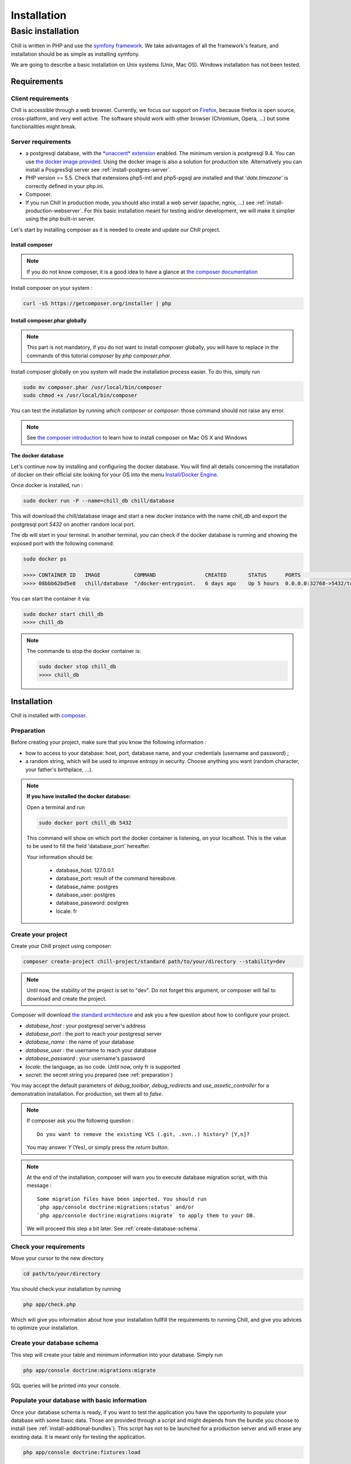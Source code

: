 .. Copyright (C)  2014 Champs Libres Cooperative SCRLFS
   Permission is granted to copy, distribute and/or modify this document
   under the terms of the GNU Free Documentation License, Version 1.3
   or any later version published by the Free Software Foundation;
   with no Invariant Sections, no Front-Cover Texts, and no Back-Cover Texts.
   A copy of the license is included in the section entitled "GNU
   Free Documentation License".

Installation
############


.. _basic-installation:

Basic installation
``````````````````

Chill is written in PHP and use the `symfony framework`_. We take advantages of all the framework's feature, and installation should be as simple as installing symfony.

We are going to describe a basic installation on Unix systems (Unix, Mac OS). Windows installation has not been tested.

Requirements
------------

Client requirements
^^^^^^^^^^^^^^^^^^^

Chill is accessible through a web browser. Currently, we focus our support on `Firefox`_, because firefox is open source, cross-platform, and very well active. The software should work with other browser (Chromium, Opera, ...) but some functionalities might break.

Server requirements
^^^^^^^^^^^^^^^^^^^

* a postgresql database, with the `*unaccent* extension`_ enabled. The minimum version is postgresql 9.4. You can use `the docker image provided <https://registry.hub.docker.com/u/chill/database/>`_. Using the docker image is also a solution for production site. Alternatively you can install a PosgresSql server see :ref:`install-postgres-server`.
* PHP version >= 5.5. Check that extensions php5-intl and php5-pgsql are installed and that '*date.timezone*' is correctly defined in your php.ini.
* Composer.
* If you run Chill in production mode, you should also install a web server (apache, ngnix, ...) see :ref:`install-production-webserver`. For this basic installation meant for testing and/or development, we will make it simplier using the php built-in server.

Let's start by installing composer as it is needed to create and update our Chill project.

Install composer
""""""""""""""""

..  note::
  If you do not know composer, it is a good idea to have a glance at `the composer documentation`_ 

Install composer on your system :

.. code-block:: bash

   curl -sS https://getcomposer.org/installer | php

Install composer.phar globally
""""""""""""""""""""""""""""""

.. note::
   This part is not mandatory, if you do not want to install composer globally, you will have to replace in the commands of this tutorial `composer` by `php composer.phar`.

Install composer globally on you system will made the installation process easier. To do this, simply run 

.. code-block:: bash

   sudo mv composer.phar /usr/local/bin/composer
   sudo chmod +x /usr/local/bin/composer

You can test the installation by running `which composer` or `composer`: those command should not raise any error.

.. note::
   See `the composer introduction`_ to learn how to install composer on Mac OS X and Windows

The docker database
"""""""""""""""""""

Let's continue now by installing and configuring the docker database.
You will find all details concerning the installation of docker on their official site looking for your OS into the menu `Install/Docker Engine <http://docs.docker.com/>`_. 

Once docker is installed, run : 

.. code-block:: bash

   sudo docker run -P --name=chill_db chill/database

This will download the chill/database image and start a new docker instance with the name `chill_db` and export the postgresql port `5432` on another random local port.

The db will start in your terminal. In another terminal, you can check if the docker database is running and showing the exposed port with the following command:

.. code-block:: bash

   sudo docker ps

   >>>> CONTAINER ID   IMAGE           COMMAND                CREATED       STATUS      PORTS                     NAMES
   >>>> 08bbb62bd5e8   chill/database  "/docker-entrypoint.   6 days ago    Up 5 hours  0.0.0.0:32768->5432/tcp   chill_db
   
You can start the container it via:

.. code-block:: bash

   sudo docker start chill_db
   >>>> chill_db
   
.. note:: The commande to stop the docker container is:
  
   .. code-block:: bash
       
      sudo docker stop chill_db
      >>>> chill_db
   

Installation
------------

Chill is installed with `composer`_.

.. _preparation:

Preparation
^^^^^^^^^^^

Before creating your project, make sure that you know the following information :

* how to access to your database: host, port, database name, and your credentials (username and password) ;
* a random string, which will be used to improve entropy in security. Choose anything you want (random character, your father's birthplace, ...).

.. note::

   **If you have installed the docker database:**
         
   Open a terminal and run 
   
   .. code-block:: bash
   
      sudo docker port chill_db 5432 
   
   This command will show on which port the docker container is listening, on your localhost. 
   This is the value to be used to fill the field 'database_port' hereafter.
      
   Your information should be:
   
       - database_host: 127.0.0.1
       - database_port: result of the command hereabove.
       - database_name: postgres
       - database_user: postgres
       - database_password: postgres
       - locale: fr

.. _create-your-project:

Create your project
^^^^^^^^^^^^^^^^^^^

Create your Chill project using composer:

.. code-block:: bash

   composer create-project chill-project/standard path/to/your/directory --stability=dev

.. note::
   Until now, the stability of the project is set to "dev". Do not forget this argument, or composer will fail to download and create the project.    

Composer will download `the standard architecture`_ and ask you a few question about how to configure your project.

* `database_host` : your postgresql server's address
* `database_port` : the port to reach your postgresql server 
* `database_name` : the name of your database
* `database_user` : the username to reach your database
* `database_password` : your username's password
* `locale`: the language, as iso code. Until now, only fr is supported
* `secret`: the secret string you prepared (see :ref:`preparation`)

You may accept the default parameters of `debug_toolbar`, `debug_redirects` and `use_assetic_controller` for a demonstration installation. 
For production, set them all to `false`.

.. note::

   If composer ask you the following question : ::

     Do you want to remove the existing VCS (.git, .svn..) history? [Y,n]?

   You may answer `Y` (Yes), or simply press the `return` button.

.. note::

   At the end of the installation, composer will warn you to execute database migration script, with this message : ::

     Some migration files have been imported. You should run 
     `php app/console doctrine:migrations:status` and/or 
     `php app/console doctrine:migrations:migrate` to apply them to your DB.

   We will proceed this step a bit later. See :ref:`create-database-schema`.

Check your requirements
^^^^^^^^^^^^^^^^^^^^^^^

Move your cursor to the new directory

.. code-block:: bash

   cd path/to/your/directory

You should check your installation by running 

.. code-block:: bash

   php app/check.php

Which will give you information about how your installation fullfill the requirements to running Chill, and give you advices to optimize your installation.


.. _create-database-schema:

Create your database schema
^^^^^^^^^^^^^^^^^^^^^^^^^^^

This step will create your table and minimum information into your database. Simply run 

.. code-block:: bash

   php app/console doctrine:migrations:migrate

SQL queries will be printed into your console.


Populate your database with basic information
^^^^^^^^^^^^^^^^^^^^^^^^^^^^^^^^^^^^^^^^^^^^^

Once your database schema is ready, if you want to test the application you have the opportunity to populate your database with some basic data. 
Those are provided through a script and might depends from the bundle you choose to install (see :ref:`install-additional-bundles`). 
This script has not to be launched for a production server and will erase any existing data. It is meant only for testing the application.

.. code-block:: bash

   php app/console doctrine:fixtures:load

Preparing assets
^^^^^^^^^^^^^^^^

You have to dump assets into the web directory. Even if the command should be run by Composer, you may run it manually :

.. code-block:: bash

   php app/console assetic:dump
   php app/console assets:install


Launch your server
^^^^^^^^^^^^^^^^^^

If everything was fine, you are able to launch your built-in server :

.. code-block:: bash

   php app/console server:run

Your server should now be available at `http://localhost:8000`. Type this address on your browser and you should see the homepage.
The default login is 'center a_social' with password 'password'.

Have fun exploring Chill.
   

.. _the composer documentation: https://getcomposer.org/doc/
.. _the composer introduction: https://getcomposer.org/doc/00-intro.md
.. _the standard architecture: https://github.com/Champs-Libres/chill-standard
.. _composer: https://getcomposer.org
.. _Firefox: https://www.mozilla.org
.. _symfony framework: http://symfony.com
.. _*unaccent* extension: http://www.postgresql.org/docs/current/static/unaccent.html

